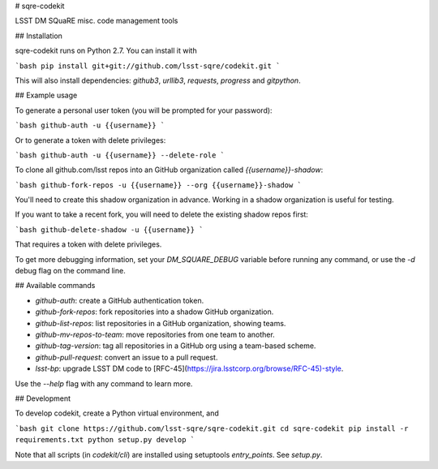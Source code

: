 # sqre-codekit

LSST DM SQuaRE misc. code management tools

## Installation

sqre-codekit runs on Python 2.7. You can install it with

```bash
pip install git+git://github.com/lsst-sqre/codekit.git
```

This will also install dependencies: `github3`, `urllib3`, `requests`, `progress` and `gitpython`.

## Example usage

To generate a personal user token (you will be prompted for your password):

```bash
github-auth -u {{username}}
```

Or to generate a token with delete privileges:

```bash
github-auth -u {{username}} --delete-role
```

To clone all github.com/lsst repos into an GitHub organization called `{{username}}-shadow`:

```bash
github-fork-repos -u {{username}} --org {{username}}-shadow
```

You'll need to create this shadow organization in advance. Working in a shadow organization is useful for testing.

If you want to take a recent fork, you will need to delete the existing shadow repos first:

```bash
github-delete-shadow -u {{username}}
```

That requires a token with delete privileges. 

To get more debugging information, set your `DM_SQUARE_DEBUG` variable before running any command, or use the `-d` debug flag on the command line.

## Available commands

- `github-auth`: create a GitHub authentication token.
- `github-fork-repos`: fork repositories into a shadow GitHub organization.
- `github-list-repos`: list repositories in a GitHub organization, showing teams.
- `github-mv-repos-to-team`: move repositories from one team to another.
- `github-tag-version`: tag all repositories in a GitHub org using a team-based scheme.
- `github-pull-request`: convert an issue to a pull request.
- `lsst-bp`: upgrade LSST DM code to [RFC-45](https://jira.lsstcorp.org/browse/RFC-45)-style.

Use the `--help` flag with any command to learn more.

## Development

To develop codekit, create a Python virtual environment, and

```bash
git clone https://github.com/lsst-sqre/sqre-codekit.git
cd sqre-codekit
pip install -r requirements.txt
python setup.py develop
```

Note that all scripts (in `codekit/cli`) are installed using setuptools `entry_points`. See `setup.py`.


